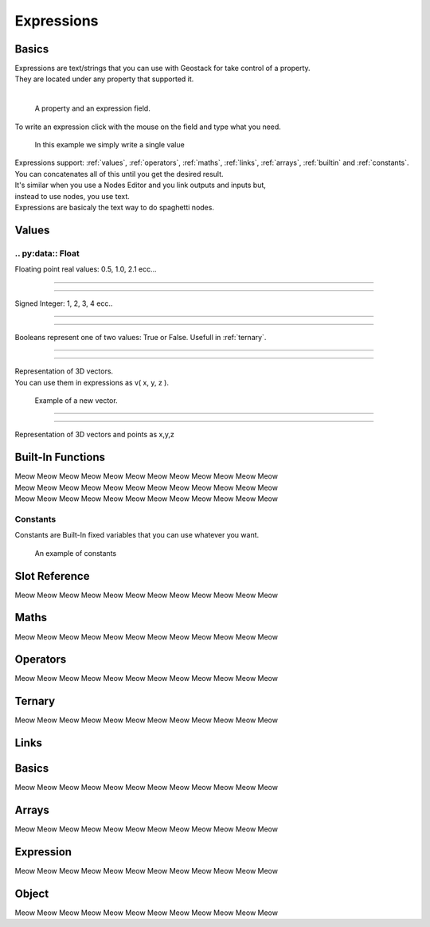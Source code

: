 Expressions
=====

Basics
------------

| Expressions are text/strings that you can use with Geostack for take control of a property.  
| They are located under any property that supported it.
|
.. figure:: images/expression_field_2.jpg
  :width: 400
  :alt: Expression Field
  
  A property and an expression field.

To write an expression click with the mouse on the field and type what you need.

.. figure:: videos/add_expression.gif
  :width: 400
  :alt: Add Expression

  In this example we simply write a single value

| Expressions support: :ref:`values`, :ref:`operators`, :ref:`maths`, :ref:`links`, :ref:`arrays`, :ref:`builtin` and :ref:`constants`.
| You can concatenates all of this until you get the desired result.
| It's similar when you use a Nodes Editor and you link outputs and inputs but,
| instead to use nodes, you use text.
| Expressions are basicaly the text way to do spaghetti nodes.

.. _values:

Values
----------------

.. _float:

----------------
.. py:data:: Float
----------------
    
Floating point real values: 0.5, 1.0, 2.1 ecc...


----------------

----------------

.. py:data:: Int

Signed Integer: 1, 2, 3, 4 ecc..

----------------

----------------

.. py:data:: Bool

Booleans represent one of two values: True or False.
Usefull in :ref:`ternary`.

----------------

----------------

.. py:data:: Vector

| Representation of 3D vectors.
| You can use them in expressions as v( x, y, z ).

.. figure:: videos/vector.gif
  :width: 400
  :alt: Add Expression
  
  Example of a new vector.

----------------

----------------

.. py:data:: Euler

Representation of 3D vectors and points as x,y,z

.. _builtin:

Built-In Functions
----------------

| Meow Meow Meow Meow Meow Meow Meow Meow Meow Meow Meow Meow
| Meow Meow Meow Meow Meow Meow Meow Meow Meow Meow Meow Meow
| Meow Meow Meow Meow Meow Meow Meow Meow Meow Meow Meow Meow

.. _constants:

----------------
Constants
----------------

Constants are Built-In fixed variables that you can use whatever you want.

.. figure:: videos/constants_1.gif
  :width: 400
  :alt: Constants

  An example of constants

Slot Reference
----------------

Meow Meow Meow Meow Meow Meow Meow Meow Meow Meow Meow Meow

.. _maths:

Maths
----------------

Meow Meow Meow Meow Meow Meow Meow Meow Meow Meow Meow Meow

.. _operators:

Operators
----------------

Meow Meow Meow Meow Meow Meow Meow Meow Meow Meow Meow Meow

.. _ternary:

Ternary
----------------

Meow Meow Meow Meow Meow Meow Meow Meow Meow Meow Meow Meow

.. _links:

Links
----------------

.. _links_basics:

Basics
------------

Meow Meow Meow Meow Meow Meow Meow Meow Meow Meow Meow Meow

.. _arrays:

Arrays
----------------

Meow Meow Meow Meow Meow Meow Meow Meow Meow Meow Meow Meow

.. _links_expressions:

Expression
----------------

Meow Meow Meow Meow Meow Meow Meow Meow Meow Meow Meow Meow

.. _object:

Object
----------------

Meow Meow Meow Meow Meow Meow Meow Meow Meow Meow Meow Meow

.. 
    To retrieve a list of random ingredients,
    you can use the ``lumache.get_random_ingredients()`` function:

    .. autofunction:: lumache.get_random_ingredients

    The ``kind`` parameter should be either ``"meat"``, ``"fish"``,
    or ``"veggies"``. Otherwise, :py:func:`lumache.get_random_ingredients`
    will raise an exception.

    .. autoexception:: lumache.InvalidKindError

    For example:

    >>> import lumache
    >>> lumache.get_random_ingredients()
    ['shells', 'gorgonzola', 'parsley']

